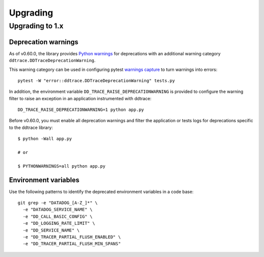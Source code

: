 Upgrading
---------

.. _upgrading-1.x:

Upgrading to 1.x
^^^^^^^^^^^^^^^^

Deprecation warnings
********************

As of v0.60.0, the library provides `Python
warnings <https://docs.python.org/3/library/warnings.html>`_ for deprecations
with an additional warning category ``ddtrace.DDTraceDeprecationWarning``.

This warning category can be used in configuring pytest `warnings capture <https://docs.pytest.org/en/6.2.x/warnings.html>`_ to turn warnings into errors::

    pytest -W "error::ddtrace.DDTraceDeprecationWarning" tests.py


In addition, the environment variable ``DD_TRACE_RAISE_DEPRECATIONWARNING`` is provided to configure the warning filter to raise an exception in an application instrumented with ddtrace::

    DD_TRACE_RAISE_DEPRECATIONWARNING=1 python app.py


Before v0.60.0, you must enable all deprecation warnings and filter the application or tests logs for deprecations specific to the ddtrace library::

    $ python -Wall app.py

    # or

    $ PYTHONWARNINGS=all python app.py


Environment variables
*********************

Use the following patterns to identify the deprecated environment variables in a code base::

    git grep -e "DATADOG_[A-Z_]*" \
      -e "DATADOG_SERVICE_NAME" \
      -e "DD_CALL_BASIC_CONFIG" \
      -e "DD_LOGGING_RATE_LIMIT" \
      -e "DD_SERVICE_NAME" \
      -e "DD_TRACER_PARTIAL_FLUSH_ENABLED" \
      -e "DD_TRACER_PARTIAL_FLUSH_MIN_SPANS"
